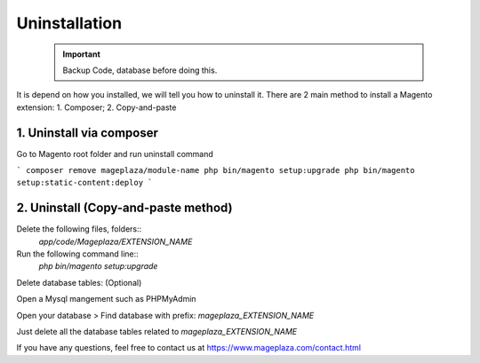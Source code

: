 Uninstallation
==============

	.. important::
		Backup Code, database before doing this.

It is depend on how you installed, we will tell you how to uninstall it.
There are 2 main method to install a Magento extension: 1. Composer; 2. Copy-and-paste

1. Uninstall via composer
---------------------------

Go to Magento root folder and run uninstall command

```
composer remove mageplaza/module-name
php bin/magento setup:upgrade
php bin/magento setup:static-content:deploy
```


2. Uninstall (Copy-and-paste method)
------------------------------------

Delete the following files, folders::
	`app/code/Mageplaza/EXTENSION_NAME`

Run the following command line::
	`php bin/magento setup:upgrade`

Delete database tables: (Optional)

Open a Mysql mangement such as PHPMyAdmin

Open your database > Find database with prefix: `mageplaza_EXTENSION_NAME`

Just delete all the database tables related to `mageplaza_EXTENSION_NAME`

If you have any questions, feel free to contact us at https://www.mageplaza.com/contact.html
